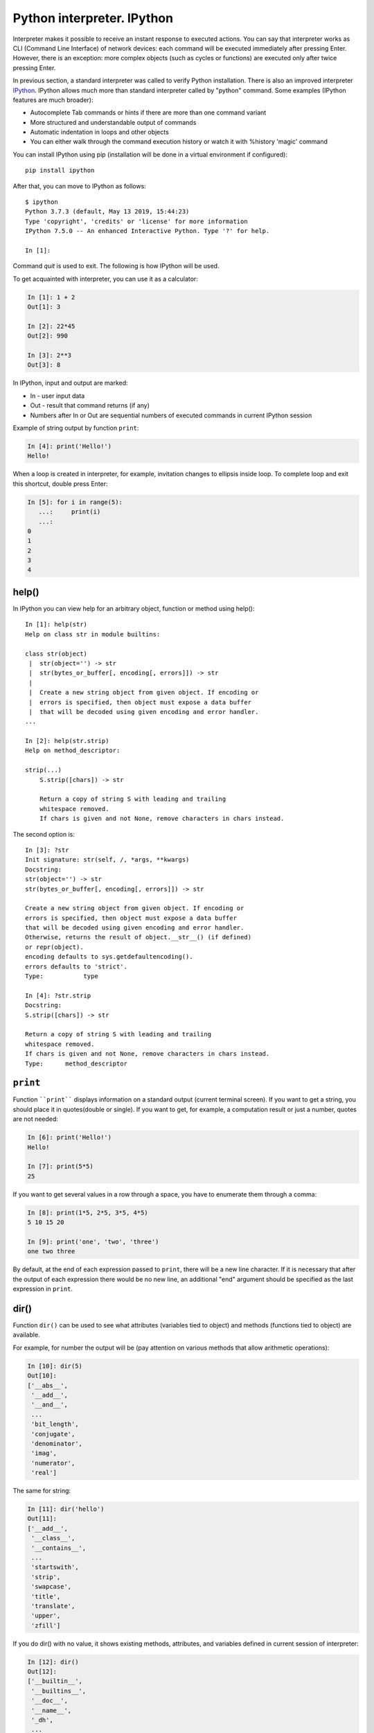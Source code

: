 Python interpreter. IPython
~~~~~~~~~~~~~~~~~~~~~~~~~~~~~

Interpreter makes it possible to receive an instant response to executed actions.
You can say that interpreter works as CLI (Command Line Interface) of network
devices: each command will be executed immediately after pressing Enter.
However, there is an exception: more complex objects (such as cycles or
functions) are executed only after twice pressing Enter.  

In previous section, a standard interpreter was called to verify Python
installation. There is also an improved interpreter
`IPython <http://ipython.readthedocs.io/en/stable/index.html>`__.
IPython allows much more than standard interpreter called by "python" command.
Some examples (IPython features are much broader):

-  Autocomplete Tab commands or hints if there are more than one command variant
-  More structured and understandable output of commands
-  Automatic indentation in loops and other objects
-  You can either walk through the command execution history or watch it with %history 'magic' command

You can install IPython using pip (installation will be done in a virtual environment if configured):

::

    pip install ipython

After that, you can move to IPython as follows:

::

    $ ipython
    Python 3.7.3 (default, May 13 2019, 15:44:23)
    Type 'copyright', 'credits' or 'license' for more information
    IPython 7.5.0 -- An enhanced Interactive Python. Type '?' for help.

    In [1]:

Command *quit* is used to exit. The following is how IPython will be used.

To get acquainted with interpreter, you can use it as a calculator:

.. code:: python

    In [1]: 1 + 2
    Out[1]: 3

    In [2]: 22*45
    Out[2]: 990

    In [3]: 2**3
    Out[3]: 8

In IPython, input and output are marked:

-  In - user input data
-  Out - result that command returns (if any)
-  Numbers after In or Out are sequential numbers of executed commands in current IPython session

Example of string output by function ``print``:

.. code:: python

    In [4]: print('Hello!')
    Hello!

When a loop is created in interpreter, for example, invitation changes to ellipsis inside loop. To complete loop and exit this shortcut, double press Enter:

.. code:: python

    In [5]: for i in range(5):
       ...:     print(i)
       ...:     
    0
    1
    2
    3
    4

help()
^^^^^^

In IPython you can view help for an arbitrary object, function or method using help():

::

    In [1]: help(str)
    Help on class str in module builtins:
     
    class str(object)
     |  str(object='') -> str
     |  str(bytes_or_buffer[, encoding[, errors]]) -> str
     |
     |  Create a new string object from given object. If encoding or
     |  errors is specified, then object must expose a data buffer
     |  that will be decoded using given encoding and error handler.
    ...
     
    In [2]: help(str.strip)
    Help on method_descriptor:
     
    strip(...)
        S.strip([chars]) -> str
     
        Return a copy of string S with leading and trailing
        whitespace removed.
        If chars is given and not None, remove characters in chars instead.

The second option is:

::

    In [3]: ?str
    Init signature: str(self, /, *args, **kwargs)
    Docstring:
    str(object='') -> str
    str(bytes_or_buffer[, encoding[, errors]]) -> str
     
    Create a new string object from given object. If encoding or
    errors is specified, then object must expose a data buffer
    that will be decoded using given encoding and error handler.
    Otherwise, returns the result of object.__str__() (if defined)
    or repr(object).
    encoding defaults to sys.getdefaultencoding().
    errors defaults to 'strict'.
    Type:           type
     
    In [4]: ?str.strip
    Docstring:
    S.strip([chars]) -> str
     
    Return a copy of string S with leading and trailing
    whitespace removed.
    If chars is given and not None, remove characters in chars instead.
    Type:      method_descriptor

``print``
^^^^^^^

Function ````print```` displays information on a standard output (current
terminal screen). If you want to get a string, you should place it in
quotes(double or single). If you want to get, for example, a computation result
or just a number, quotes are not needed:

.. code:: python

    In [6]: print('Hello!')
    Hello!

    In [7]: print(5*5)
    25

If you want to get several values in a row through a space, you have to enumerate them through a comma:

.. code:: python

    In [8]: print(1*5, 2*5, 3*5, 4*5)
    5 10 15 20

    In [9]: print('one', 'two', 'three')
    one two three

By default, at the end of each expression passed to ``print``, there will be a
new line character. If it is necessary that after the output of each expression there would
be no new line, an additional "end" argument should be specified as the last expression in ``print``.

.. seealso:: Additional parameters of print function :ref:`print`

dir()
^^^^^

Function ``dir()`` can be used to see what attributes (variables tied to object) and methods (functions tied to object) are available.

For example, for number the output will be (pay attention on various methods that allow arithmetic operations):

.. code:: python

    In [10]: dir(5)
    Out[10]: 
    ['__abs__',
     '__add__',
     '__and__',
     ...
     'bit_length',
     'conjugate',
     'denominator',
     'imag',
     'numerator',
     'real']

The same for string:

.. code:: python

    In [11]: dir('hello')
    Out[11]: 
    ['__add__',
     '__class__',
     '__contains__',
     ...
     'startswith',
     'strip',
     'swapcase',
     'title',
     'translate',
     'upper',
     'zfill']

If you do dir() with no value, it shows existing methods, attributes, and variables defined in current session of interpreter:

.. code:: python

    In [12]: dir()
    Out[12]: 
    ['__builtin__',
     '__builtins__',
     '__doc__',
     '__name__',
     '_dh',
     ...
     '_oh',
     '_sh',
     'exit',
     'get_ipython',
     'i',
     'quit']

For example, after creating variable “a” and test():

.. code:: python

    In [13]: a = 'hello'

    In [14]: def test():
       ....:     print('test')
       ....:     

    In [15]: dir()
    Out[15]: 
     ...
     'a',
     'exit',
     'get_ipython',
     'i',
     'quit',
     'test']

